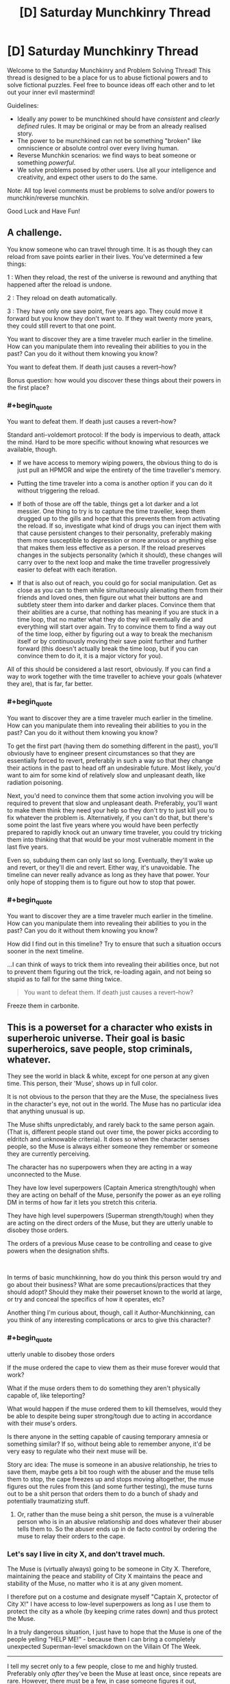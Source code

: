 #+TITLE: [D] Saturday Munchkinry Thread

* [D] Saturday Munchkinry Thread
:PROPERTIES:
:Author: AutoModerator
:Score: 12
:DateUnix: 1571497478.0
:END:
Welcome to the Saturday Munchkinry and Problem Solving Thread! This thread is designed to be a place for us to abuse fictional powers and to solve fictional puzzles. Feel free to bounce ideas off each other and to let out your inner evil mastermind!

Guidelines:

- Ideally any power to be munchkined should have /consistent/ and /clearly defined/ rules. It may be original or may be from an already realised story.
- The power to be munchkined can not be something "broken" like omniscience or absolute control over every living human.
- Reverse Munchkin scenarios: we find ways to beat someone or something /powerful/.
- We solve problems posed by other users. Use all your intelligence and creativity, and expect other users to do the same.

Note: All top level comments must be problems to solve and/or powers to munchkin/reverse munchkin.

Good Luck and Have Fun!


** A challenge.

You know someone who can travel through time. It is as though they can reload from save points earlier in their lives. You've determined a few things:

1 : When they reload, the rest of the universe is rewound and anything that happened after the reload is undone.

2 : They reload on death automatically.

3 : They have only one save point, five years ago. They could move it forward but you know they don't want to. If they wait twenty more years, they could still revert to that one point.

You want to discover they are a time traveler much earlier in the timeline. How can you manipulate them into revealing their abilities to you in the past? Can you do it without them knowing you know?

You want to defeat them. If death just causes a revert--how?

Bonus question: how would you discover these things about their powers in the first place?
:PROPERTIES:
:Author: blasted0glass
:Score: 5
:DateUnix: 1571544166.0
:END:

*** #+begin_quote
  You want to defeat them. If death just causes a revert--how?
#+end_quote

Standard anti-voldemort protocol: If the body is impervious to death, attack the mind. Hard to be more specific without knowing what resources we available, though.

- If we have access to memory wiping powers, the obvious thing to do is just pull an HPMOR and wipe the entirety of the time traveller's memory.

- Putting the time traveler into a coma is another option if you can do it without triggering the reload.

- If both of those are off the table, things get a lot darker and a lot messier. One thing to try is to capture the time traveller, keep them drugged up to the gills and hope that this prevents them from activating the reload. If so, investigate what kind of drugs you can inject them with that cause persistent changes to their personality, preferably making them more susceptible to depression or more anxious or anything else that makes them less effective as a person. If the reload preserves changes in the subjects personality (which it should), these changes will carry over to the next loop and make the time traveller progressively easier to defeat with each iteration.

- If that is also out of reach, you could go for social manipulation. Get as close as you can to them while simultaneously alienating them from their friends and loved ones, then figure out what their buttons are and subtlety steer them into darker and darker places. Convince them that their abilities are a curse, that nothing has meaning if you are stuck in a time loop, that no matter what they do they will eventually die and everything will start over again. Try to convince them to find a way out of the time loop, either by figuring out a way to break the mechanism itself or by continuously moving their save point further and further forward (this doesn't actually break the time loop, but if you can convince them to do it, it is a major victory for you).

All of this should be considered a last resort, obviously. If you can find a way to work together with the time traveller to achieve your goals (whatever they are), that is far, far better.
:PROPERTIES:
:Author: Silver_Swift
:Score: 11
:DateUnix: 1571573982.0
:END:


*** #+begin_quote
  You want to discover they are a time traveler much earlier in the timeline. How can you manipulate them into revealing their abilities to you in the past? Can you do it without them knowing you know?
#+end_quote

To get the first part (having them do something different in the past), you'll obviously have to engineer present circumstances so that they are essentially forced to revert, preferably in such a way so that they change their actions in the past to head off an undesirable future. Most likely, you'd want to aim for some kind of relatively slow and unpleasant death, like radiation poisoning.

Next, you'd need to convince them that some action involving you will be required to prevent that slow and unpleasant death. Preferably, you'll want to make them think they need your help so they don't try to just kill you to fix whatever the problem is. Alternatively, if you can't do that, but there's some point the last five years where you would have been perfectly prepared to rapidly knock out an unwary time traveler, you could try tricking them into thinking that that would be your most vulnerable moment in the last five years.

Even so, subduing them can only last so long. Eventually, they'll wake up and revert, or they'll die and revert. Either way, it's unavoidable. The timeline can never really advance as long as they have that power. Your only hope of stopping them is to figure out how to stop that power.
:PROPERTIES:
:Author: Norseman2
:Score: 2
:DateUnix: 1571612413.0
:END:


*** #+begin_quote
  You want to discover they are a time traveler much earlier in the timeline. How can you manipulate them into revealing their abilities to you in the past? Can you do it without them knowing you know?
#+end_quote

How did I find out in this timeline? Try to ensure that such a situation occurs sooner in the next timeline.

...I can think of ways to trick them into revealing their abilities once, but not to prevent them figuring out the trick, re-loading again, and not being so stupid as to fall for the same thing twice.

#+begin_quote
  You want to defeat them. If death just causes a revert--how?
#+end_quote

Freeze them in carbonite.
:PROPERTIES:
:Author: CCC_037
:Score: 2
:DateUnix: 1571736918.0
:END:


** This is a powerset for a character who exists in superheroic universe. Their goal is basic superheroics, save people, stop criminals, whatever.

They see the world in black & white, except for one person at any given time. This person, their 'Muse', shows up in full color.

It is not obvious to the person that they are the Muse, the specialness lives in the character's eye, not out in the world. The Muse has no particular idea that anything unusual is up.

The Muse shifts unpredictably, and rarely back to the same person again. (That is, different people stand out over time, the power picks according to eldritch and unknowable criteria). It does so when the character senses people, so the Muse is always either someone they remember or someone they are currently perceiving.

The character has no superpowers when they are acting in a way unconnected to the Muse.

They have low level superpowers (Captain America strength/tough) when they are acting on behalf of the Muse, personify the power as an eye rolling DM in terms of how far it lets you stretch this criteria.

They have high level superpowers (Superman strength/tough) when they are acting on the direct orders of the Muse, but they are utterly unable to disobey those orders.

The orders of a previous Muse cease to be controlling and cease to give powers when the designation shifts.

​

In terms of basic munchkinning, how do you think this person would try and go about their business? What are some precautions/practices that they should adopt? Should they make their powerset known to the world at large, or try and conceal the specifics of how it operates, etc?

Another thing I'm curious about, though, call it Author-Munchkinning, can you think of any interesting complications or arcs to give this character?
:PROPERTIES:
:Author: WalterTFD
:Score: 6
:DateUnix: 1571520857.0
:END:

*** #+begin_quote
  utterly unable to disobey those orders
#+end_quote

If the muse ordered the cape to view them as their muse forever would that work?

What if the muse orders them to do something they aren't physically capable of, like teleporting?

What would happen if the muse ordered them to kill themselves, would they be able to despite being super strong/tough due to acting in accordance with their muse's orders.

Is there anyone in the setting capable of causing temporary amnesia or something similar? If so, without being able to remember anyone, it'd be very easy to regulate who their next muse will be.

Story arc idea: The muse is someone in an abusive relationship, he tries to save them, maybe gets a bit too rough with the abuser and the muse tells them to stop, the cape freezes up and stops moving altogether, the muse figures out the rules from this (and some further testing), the muse turns out to be a shit person that orders them to do a bunch of shady and potentially traumatizing stuff.
:PROPERTIES:
:Author: babalook
:Score: 6
:DateUnix: 1571525535.0
:END:

**** Or, rather than the muse being a shit person, the muse is a vulnerable person who is in an abusive relationship and does whatever their abuser tells them to. So the abuser ends up in de facto control by ordering the muse to relay their orders to the cape.
:PROPERTIES:
:Author: hh26
:Score: 4
:DateUnix: 1571623329.0
:END:


*** Let's say I live in city X, and don't travel much.

The Muse is (virtually always) going to be someone in City X. Therefore, maintaining the peace and stability of City X maintains the peace and stability of the Muse, no matter who it is at any given moment.

I therefore put on a costume and designate myself "Captain X, protector of City X!" I have access to low-level superpowers as long as I use them to protect the city as a whole (by keeping crime rates down) and thus protect the Muse.

In a truly dangerous situation, I just have to hope that the Muse is one of the people yelling "HELP ME!" - because then I can bring a completely unexpected Superman-level smackdown on the Villain Of The Week.

--------------

I tell my secret only to a few people, close to me and highly trusted. Preferably only /after/ they've been the Muse at least once, since repeats are rare. However, there must be a few, in case someone figures it out, becomes the Muse, and controls me for their own agenda (and it's not like mind control is unknown to superheroes).

--------------

Complications:

- The current Muse moves to a different city
- The current supervillain /becomes/ the Muse mid-battle
- A threat approaches that threatens an entire continent and all superheroes need to team up to hold it back. Problem is, the continent under threat isn't the one the Muse is on...
- The Muse dies unexpectedly, and a new Muse is not immediately selected
:PROPERTIES:
:Author: CCC_037
:Score: 3
:DateUnix: 1571736679.0
:END:


*** If it was me I'd give up on being a superhero and just be a hermit.
:PROPERTIES:
:Author: dinoseen
:Score: 2
:DateUnix: 1571633138.0
:END:


** You are an intelligent and particularly resourceful [[https://goose.game/][goose]]. Ending spoilers ahead.

You like shiny things, and the nearby town has a [[https://www.agoxen.com/wp-content/uploads/2019/09/Untitled-Goose-Game-Walkthrough-05.jpg][golden bell]] in a set location that is regularly replaced when you steal it. The humans in the town are very predictable (and a bit silly) so your intelligence makes it easy for you to give them the walk-around and regularly steal their precious bell.

Problem: In the game, the goose stores all their bells in what [[https://i.imgur.com/ur3nuPb.png][looks like a ditch]] just outside of town. Unfortunately, you are a goose, and geese are not really known for their ability to defend a position. Eventually the humans will find your ditch and take the bells back. How would you go about defending, hiding or protecting your bell horde?

*Details:*

- We will assume that you have human-level intelligence, despite being a goose.
- In the game, the humans behave extremely predictably, due to the shocking lack of GAI included in modern video games. We'll assume that they have human intelligence as well, though they have their own lives and probably aren't dedicated to 24/7 goose-hunting.
- You have the life experiences of a goose, and therefore aren't able to read, write, or honk the fibonacci sequence.

Bonus objective: Get more bells, without calling the collective wrath of humanity down on your fluffy goose head.
:PROPERTIES:
:Author: BinaryClaws
:Score: 5
:DateUnix: 1571599624.0
:END:

*** Goose game logic: Steal every pair of shoelaces in the village. Maybe they have replacements, but they'll run out eventually, and now nobody can chase you without tripping.

[[/r/rational]] logic: Something something instrumental utility something something bootstrap something something bell-maximizer.

Boringly practical logic: Cover your bells in mud when you're not enjoying them. Or throw them in the bottom of a small pond.
:PROPERTIES:
:Author: jtolmar
:Score: 7
:DateUnix: 1571614556.0
:END:


** Challenge scenario, because I just saw the new movie.

You've just moved into a new neighborhood, and the house you bought was surprisingly inexpensive. Then you discover the reason: your neighbors are The Addams Family. They're filthy rich, are capable of Mad Science, and are happy to meet their new neighbor, but they're, well, The Addams Family and don't understand non-Addamses very well.

Being a self-respecting Munchkin, you're determined to exploit the situation to the fullest. What do you do, and how do you do it?
:PROPERTIES:
:Author: CronoDAS
:Score: 3
:DateUnix: 1571593014.0
:END:

*** First priority is asking them how they became undead and begging them to do it to me. The procedure appears to have few downsides and causes no cognitive deficits, so it is a near-ideal immortality mechanism.
:PROPERTIES:
:Author: Frommerman
:Score: 5
:DateUnix: 1571593509.0
:END:

**** Are the Addams Family undead, or just (super)naturally durable?
:PROPERTIES:
:Author: CronoDAS
:Score: 4
:DateUnix: 1571594270.0
:END:

***** Honestly you'd probably just get some nonsensical answer, like "the powdered lead in our makeup deflects time rays" or something like that.
:PROPERTIES:
:Author: IICVX
:Score: 3
:DateUnix: 1571597767.0
:END:


**** #+begin_quote
  causes no cognitive deficits
#+end_quote

Not sure if we can conclude that. It's possible that their weird perception of .... everything, their quirky personalities, are a side effect of being undead and not just coincidentally attached to it.
:PROPERTIES:
:Author: hh26
:Score: 3
:DateUnix: 1571623484.0
:END:

***** Becoming kooky is less bad than dying.
:PROPERTIES:
:Author: Frommerman
:Score: 5
:DateUnix: 1571631119.0
:END:

****** I'd still rather eke out as much time not being kooky as I can beforehand. The best time to take an immortality potion that might have side effects is right when you're about to die from old age.
:PROPERTIES:
:Author: dinoseen
:Score: 2
:DateUnix: 1571633281.0
:END:

******* It doesn't seem unlikely that it preserves your body in its current state, so there's a reason to take it before any age-related symptoms started to kick in. The exact tradeoff between aging and side-effect mitigation will be up to the individual.
:PROPERTIES:
:Author: fortycakes
:Score: 2
:DateUnix: 1571654375.0
:END:


******* Yeah, but you still want to get the information on the immortality potion as early as possible. Both in case it is difficult to acquire the potion in a hurry and to ensure that you have as much time as possible to investigate the side effects and look for mitigations (or alternatives) while you are non-kooky.
:PROPERTIES:
:Author: Silver_Swift
:Score: 1
:DateUnix: 1571650726.0
:END:


** What munchkinry would you be able to get up to if you could have any stand, but only one at a time? Effects like Enigma's paper and Killer Queen's first bomb persist through switches.

[[https://jojo.fandom.com/wiki/List_of_Stands]]
:PROPERTIES:
:Author: dinoseen
:Score: 3
:DateUnix: 1571632993.0
:END:
